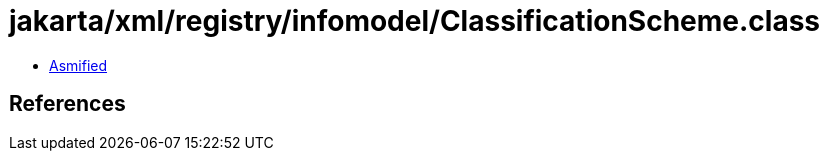 = jakarta/xml/registry/infomodel/ClassificationScheme.class

 - link:ClassificationScheme-asmified.java[Asmified]

== References

